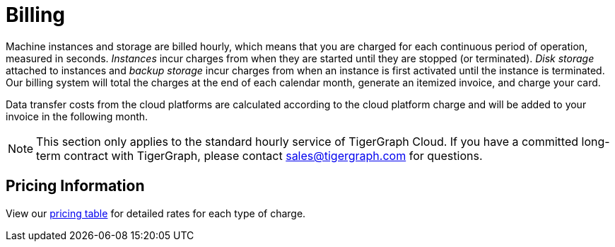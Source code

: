 = Billing

Machine instances and storage are billed hourly, which means that you are charged for each continuous period of operation, measured in seconds. _Instances_ incur charges from when they are started until they are stopped (or terminated). _Disk storage_ attached to instances and _backup storage_ incur charges from when an instance is first activated until the instance is terminated. Our billing system will total the charges at the end of each calendar month, generate an itemized invoice, and charge your card.

Data transfer costs from the cloud platforms are calculated according to the cloud platform charge and will be added to your invoice in the following month.

[NOTE]
====
This section only applies to the standard hourly service of TigerGraph Cloud. If you have a committed long-term contract with TigerGraph, please contact link:mailto:sales@tigergraph.com[sales@tigergraph.com] for questions.
====

== Pricing Information

View our https://www.tigergraph.com/tigergraph-cloud-pricing/[pricing table] for detailed rates for each type of charge.
